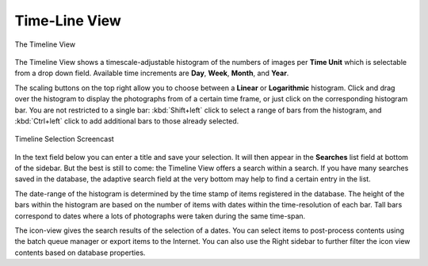 .. meta::
   :description: digiKam Main Window Timeline View
   :keywords: digiKam, documentation, user manual, photo management, open source, free, learn, easy, timeline, days, weeks, months, years

.. metadata-placeholder

   :authors: - digiKam Team

   :license: see Credits and License page for details (https://docs.digikam.org/en/credits_license.html)

.. _timeline_view:

Time-Line View
--------------

.. figure:: images/mainwindow_timeline.webp
    :alt:
    :align: center

    The Timeline View

The Timeline View shows a timescale-adjustable histogram of the numbers of images per **Time Unit** which is selectable from a drop down field. Available time increments are **Day**, **Week**, **Month**, and **Year**.

The scaling buttons on the top right allow you to choose between a **Linear** or **Logarithmic** histogram. Click and drag over the histogram to display the photographs from of a certain time frame, or just click on the corresponding histogram bar. You are not restricted to a single bar: :kbd:`Shift+left` click to select a range of bars from the histogram, and :kbd:`Ctrl+left` click to add additional bars to those already selected.

.. figure:: videos/mainwindow_timeline_selection.webp
    :width: 600px
    :alt:
    :align: center

    Timeline Selection Screencast

In the text field below you can enter a title and save your selection. It will then appear in the **Searches** list field at bottom of the sidebar. But the best is still to come: the Timeline View offers a search within a search. If you have many searches saved in the database, the adaptive search field at the very bottom may help to find a certain entry in the list.

The date-range of the histogram is determined by the time stamp of items registered in the database. The height of the bars within the histogram are based on the number of items with dates within the time-resolution of each bar. Tall bars correspond to dates where a lots of photographs were taken during the same time-span.

The icon-view gives the search results of the selection of a dates. You can select items to post-process contents using the batch queue manager or export items to the Internet. You can also use the Right sidebar to further filter the icon view contents based on database properties.
